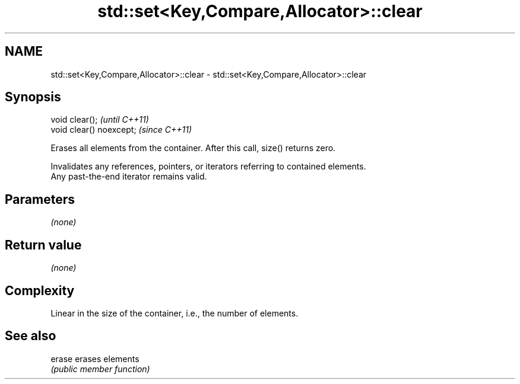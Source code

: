 .TH std::set<Key,Compare,Allocator>::clear 3 "2019.08.27" "http://cppreference.com" "C++ Standard Libary"
.SH NAME
std::set<Key,Compare,Allocator>::clear \- std::set<Key,Compare,Allocator>::clear

.SH Synopsis
   void clear();           \fI(until C++11)\fP
   void clear() noexcept;  \fI(since C++11)\fP

   Erases all elements from the container. After this call, size() returns zero.

   Invalidates any references, pointers, or iterators referring to contained elements.
   Any past-the-end iterator remains valid.

.SH Parameters

   \fI(none)\fP

.SH Return value

   \fI(none)\fP

.SH Complexity

   Linear in the size of the container, i.e., the number of elements.

.SH See also

   erase erases elements
         \fI(public member function)\fP
